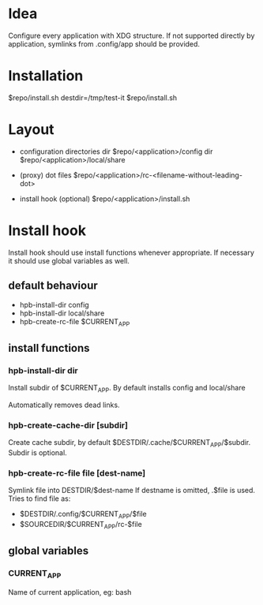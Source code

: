 
* Idea

Configure every application with XDG structure.
If not supported directly by application, symlinks from .config/app should
be provided.

* Installation

  $repo/install.sh
  destdir=/tmp/test-it $repo/install.sh

* Layout

  - configuration directories
    dir $repo/<application>/config
    dir $repo/<application>/local/share

  - (proxy) dot files
    $repo/<application>/rc-<filename-without-leading-dot>

  - install hook (optional)
    $repo/<application>/install.sh

* Install hook

Install hook should use install functions whenever appropriate.
If necessary it should use global variables as well.

** default behaviour
   - hpb-install-dir config
   - hpb-install-dir local/share
   - hpb-create-rc-file $CURRENT_APP

** install functions

*** hpb-install-dir dir

Install subdir of $CURRENT_APP.
By default installs config and local/share

Automatically removes dead links.

*** hpb-create-cache-dir [subdir]

Create cache subdir, by default $DESTDIR/.cache/$CURRENT_APP/$subdir.
Subdir is optional.

*** hpb-create-rc-file file [dest-name]

Symlink file into DESTDIR/$dest-name
If destname is omitted, .$file is used.
Tries to find file as:
   - $DESTDIR/.config/$CURRENT_APP/$file
   - $SOURCEDIR/$CURRENT_APP/rc-$file

** global variables

*** CURRENT_APP

Name of current application, eg: bash


